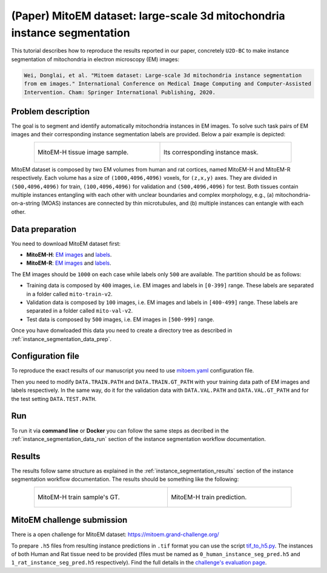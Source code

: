 .. _mito_tutorial:

(Paper) MitoEM dataset: large-scale 3d mitochondria instance segmentation
-------------------------------------------------------------------------

This tutorial describes how to reproduce the results reported in our paper, concretely 
``U2D-BC`` to make instance segmentation of mitochondria in electron microscopy (EM) images: 

.. code-block:: text

  Wei, Donglai, et al. "Mitoem dataset: Large-scale 3d mitochondria instance segmentation 
  from em images." International Conference on Medical Image Computing and Computer-Assisted 
  Intervention. Cham: Springer International Publishing, 2020.


Problem description
~~~~~~~~~~~~~~~~~~~


The goal is to segment and identify automatically mitochondria instances in EM images. To solve such task pairs of EM images and their corresponding instance segmentation labels are provided. Below a pair example is depicted:

.. list-table::
  :align: center
  :width: 680px

  * - .. figure:: ../../img/mitoem_crop.png
         :align: center
         :width: 300px

         MitoEM-H tissue image sample. 

    - .. figure:: ../../img/mitoem_crop_mask.png
         :align: center
         :width: 300px

         Its corresponding instance mask.

MitoEM dataset is composed by two EM volumes from human and rat cortices, named MitoEM-H and MitoEM-R respectively. Each 
volume has a size of ``(1000,4096,4096)`` voxels, for ``(z,x,y)`` axes. They are divided in ``(500,4096,4096)`` for
train, ``(100,4096,4096)`` for validation and ``(500,4096,4096)`` for test. Both tissues contain multiple instances
entangling with each other with unclear boundaries and complex morphology, e.g., (a) mitochondria-on-a-string (MOAS)
instances are connected by thin microtubules, and (b) multiple instances can entangle with each other.

.. figure:: ../../img/MitoEM_teaser.png
  :alt: MitoEM complex shape teaser
  :align: center


Data preparation                                                                                                        
~~~~~~~~~~~~~~~~                                                                                                        
       
You need to download MitoEM dataset first:

* **MitoEM-H**: `EM images <https://www.dropbox.com/s/z41qtu4y735j95e/EM30-H-im.zip?dl=0>`__ and `labels <https://www.dropbox.com/s/dhf89bc14kemw4e/EM30-H-mito-train-val-v2.zip?dl=0>`__. 

* **MitoEM-R**: `EM images <https://www.dropbox.com/s/kobmxbrabdfkx7y/EM30-R-im.zip?dl=0>`__ and `labels <https://www.dropbox.com/s/stncdytayhr8ggz/EM30-R-mito-train-val-v2.zip?dl=0>`__.

The EM images should be ``1000`` on each case while labels only ``500`` are available. The partition should be as follows:

* Training data is composed by ``400`` images, i.e. EM images and labels in ``[0-399]`` range. These labels are separated in a folder called ``mito-train-v2``.
* Validation data is composed by ``100`` images, i.e. EM images and labels in ``[400-499]`` range. These labels are separated in a folder called ``mito-val-v2``.
* Test data is composed by ``500`` images, i.e. EM images in ``[500-999]`` range. 

Once you have donwloaded this data you need to create a directory tree as described in :ref:`instance_segmentation_data_prep`. 

                                                                                                                 
Configuration file
~~~~~~~~~~~~~~~~~~

To reproduce the exact results of our manuscript you need to use `mitoem.yaml <https://github.com/BiaPyX/BiaPy/blob/master/templates/instance_segmentation/MitoEM_paper/mitoem.yaml>`__ configuration file.  

Then you need to modify ``DATA.TRAIN.PATH`` and ``DATA.TRAIN.GT_PATH`` with your training data path of EM images and labels respectively. In the same way, do it for the validation data with ``DATA.VAL.PATH`` and ``DATA.VAL.GT_PATH`` and for the test setting ``DATA.TEST.PATH``. 

Run
~~~

To run it via **command line** or **Docker** you can follow the same steps as decribed in the :ref:`instance_segmentation_data_run` section of the instance segmentation workflow documentation. 

Results
~~~~~~~

The results follow same structure as explained in the :ref:`instance_segmentation_results` section of the instance segmentation workflow documentation. The results should be something like the following:

.. list-table::
  :align: center
  :width: 680px

  * - .. figure:: ../../img/mitoem_crop_mask.png
         :align: center
         :width: 300px

         MitoEM-H train sample's GT.

    - .. figure:: ../../img/mitoem_pred.png
         :align: center
         :width: 300px

         MitoEM-H train prediction.

MitoEM challenge submission
~~~~~~~~~~~~~~~~~~~~~~~~~~~

There is a open challenge for MitoEM dataset: https://mitoem.grand-challenge.org/

To prepare ``.h5`` files from resulting instance predictions in ``.tif`` format you can use the script `tif_to_h5.py <https://github.com/BiaPyX/BiaPy/blob/master/biapy/utils/scripts/tif_to_h5.py>`_. The instances of both Human and Rat tissue need to be provided 
(files must be named as ``0_human_instance_seg_pred.h5`` and ``1_rat_instance_seg_pred.h5`` respectively). Find the full
details in the `challenge's evaluation page <https://mitoem.grand-challenge.org/Evaluation/>`__. 
